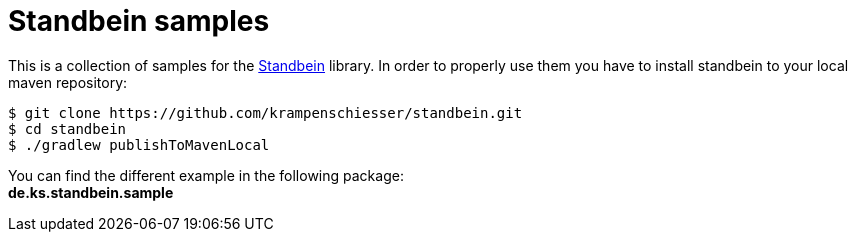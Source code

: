 = Standbein samples

This is a collection of samples for the https://github.com/krampenschiesser/standbein[Standbein] library.
In order to properly use them you have to install standbein to your local maven repository:

[source,bash]
$ git clone https://github.com/krampenschiesser/standbein.git
$ cd standbein
$ ./gradlew publishToMavenLocal

You can find the different example in the following package: +
*de.ks.standbein.sample*